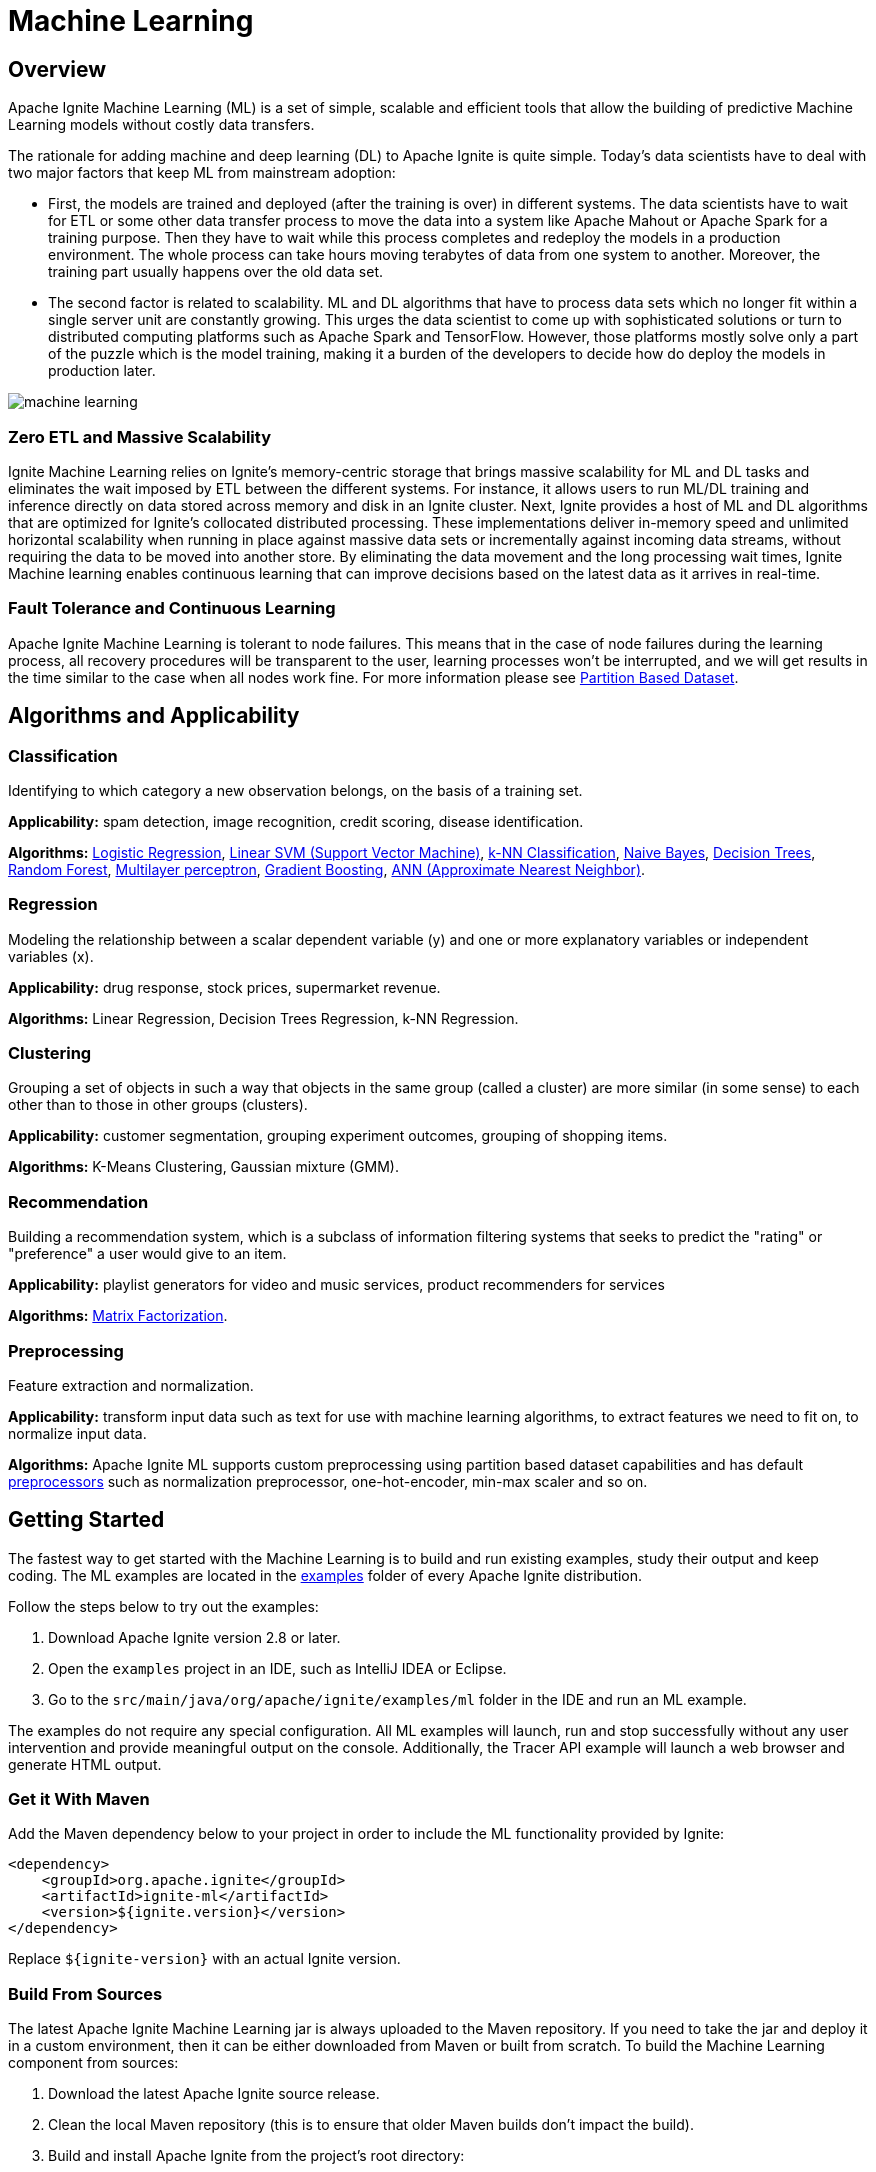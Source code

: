 // Licensed to the Apache Software Foundation (ASF) under one or more
// contributor license agreements.  See the NOTICE file distributed with
// this work for additional information regarding copyright ownership.
// The ASF licenses this file to You under the Apache License, Version 2.0
// (the "License"); you may not use this file except in compliance with
// the License.  You may obtain a copy of the License at
//
// http://www.apache.org/licenses/LICENSE-2.0
//
// Unless required by applicable law or agreed to in writing, software
// distributed under the License is distributed on an "AS IS" BASIS,
// WITHOUT WARRANTIES OR CONDITIONS OF ANY KIND, either express or implied.
// See the License for the specific language governing permissions and
// limitations under the License.
= Machine Learning

== Overview

Apache Ignite Machine Learning (ML) is a set of simple, scalable and efficient tools that allow the building of predictive Machine Learning models without costly data transfers.

The rationale for adding machine and deep learning (DL) to Apache Ignite is quite simple. Today's data scientists have to deal with two major factors that keep ML from mainstream adoption:

* First, the models are trained and deployed (after the training is over) in different systems. The data scientists have to wait for ETL or some other data transfer process to move the data into a system like Apache Mahout or Apache Spark for a training purpose. Then they have to wait while this process completes and redeploy the models in a production environment. The whole process can take hours moving terabytes of data from one system to another. Moreover, the training part usually happens over the old data set.

* The second factor is related to scalability. ML and DL algorithms that have to process data sets which no longer fit within a single server unit are constantly growing. This urges the data scientist to come up with sophisticated solutions o​r turn to distributed computing platforms such as Apache Spark and TensorFlow. However, those platforms mostly solve only a part of the puzzle which is the model training, making it a burden of the developers to decide how do deploy the models in production later.


image::images/machine_learning.png[]


=== Zero ETL and Massive Scalability

Ignite Machine Learning relies on Ignite's memory-centric storage that brings massive scalability for ML and DL tasks and eliminates the wait imposed by ETL between the different systems. For instance, it allows users to run ML/DL training and inference directly on data stored across memory and disk in an Ignite cluster. Next, Ignite provides a host of ML and DL algorithms that are optimized for Ignite's collocated distributed processing. These implementations deliver in-memory speed and unlimited horizontal scalability when running in place against massive data sets or incrementally against incoming data streams, without requiring the data to be moved into another store. By eliminating the data movement and the long processing wait times, Ignite Machine learning enables continuous learning that can improve decisions based on the latest data as it arrives in real-time.


=== Fault Tolerance and Continuous Learning

Apache Ignite Machine Learning is tolerant to node failures. This means that in the case of node failures during the learning process, all recovery procedures will be transparent to the user, learning processes won't be interrupted, and we will get results in the time similar to the case when all nodes work fine. For more information please see link:machine-learning/partition-based-dataset[Partition Based Dataset].


== Algorithms and Applicability

=== Classification

Identifying to which category a new observation belongs, on the basis of a training set.

*Applicability:* spam detection, image recognition, credit scoring, disease identification.

*Algorithms:* link:machine-learning/binary-classification/logistic-regression[Logistic Regression], link:machine-learning/binary-classification/linear-svm[Linear SVM (Support Vector Machine)], link:machine-learning/binary-classification/knn-classification[k-NN Classification], link:machine-learning/binary-classification/naive-bayes[Naive Bayes], link:machine-learning/binary-classification/decision-trees[Decision Trees], link:machine-learning/binary-classification/random-forest[Random Forest], link:machine-learning/binary-classification/multilayer-perceptron[Multilayer perceptron], link:machine-learning/ensemble-methods/gradient-boosting[Gradient Boosting], link:machine-learning/binary-classification/ann[ANN (Approximate Nearest Neighbor)].


=== Regression

Modeling the relationship between a scalar dependent variable (y) and one or more explanatory variables or independent variables (x).


*Applicability:* drug response, stock prices, supermarket revenue.

*Algorithms:* Linear Regression, Decision Trees Regression, k-NN Regression.

=== Clustering

Grouping a set of objects in such a way that objects in the same group (called a cluster) are more similar (in some sense) to each other than to those in other groups (clusters).

*Applicability:* customer segmentation, grouping experiment outcomes, grouping of shopping items.

*Algorithms:* K-Means Clustering, Gaussian mixture (GMM).

=== Recommendation

Building a recommendation system, which is a subclass of information filtering systems that seeks to predict the "rating" or "preference" a user would give to an item.

*Applicability:*  playlist generators for video and music services, product recommenders for services

*Algorithms:* link:machine-learning/recommendation-systems[Matrix Factorization].

=== Preprocessing

Feature extraction and normalization.

*Applicability:* transform input data such as text for use with machine learning algorithms, to extract features we need to fit on, to normalize input data.

*Algorithms:* Apache Ignite ML supports custom preprocessing using partition based dataset capabilities and has default link:machine-learning/preprocessing[preprocessors] such as normalization preprocessor, one-hot-encoder, min-max scaler and so on.


== Getting Started

The fastest way to get started with the Machine Learning is to build and run existing examples, study their output and keep coding. The ML examples are located in the https://github.com/apache/ignite/tree/master/examples/src/main/java/org/apache/ignite/examples/ml[examples] folder of every Apache Ignite distribution.

Follow the steps below to try out the examples:

. Download Apache Ignite version 2.8 or later.
. Open the `examples` project in an IDE, such as IntelliJ IDEA or Eclipse.
. Go to the `src/main/java/org/apache/ignite/examples/ml` folder in the IDE and run an ML example.

The examples do not require any special configuration. All ML  examples will launch, run and stop successfully without any user intervention and provide meaningful output on the console. Additionally, the Tracer API example will launch a web browser and generate HTML output.

=== Get it With Maven

Add the Maven dependency below to your project in order to include the ML functionality provided by Ignite:

[source, xml]
----
<dependency>
    <groupId>org.apache.ignite</groupId>
    <artifactId>ignite-ml</artifactId>
    <version>${ignite.version}</version>
</dependency>

----


Replace `${ignite-version}` with an actual Ignite version.

=== Build From Sources

The latest Apache Ignite Machine Learning jar is always uploaded to the Maven repository. If you need to take the jar and deploy it in a custom environment, then it can be either downloaded from Maven or built from scratch. To build the Machine Learning component from sources:

1. Download the latest Apache Ignite source release.
2. Clean the local Maven repository (this is to ensure that older Maven builds don’t impact the build).
3. Build and install Apache Ignite from the project's root directory:
+
[source, shell]
----
./mvnw clean install -DskipTests -Dmaven.javadoc.skip=true
----

4. Locate the Machine Learning jar in your local Maven repository under the path `{user_dir}/.m2/repository/org/apache/ignite/ignite-ml/{ignite-version}/ignite-ml-{ignite-version}.jar`.

5. If you want to build ML or DL examples from sources, execute the following commands:
+
[source, shell]
----
cd examples
mvn clean package -DskipTests
----


If needed, refer to `DEVNOTES.txt` in the project's root folder and the `README` files in the `ignite-ml` component for more details.

